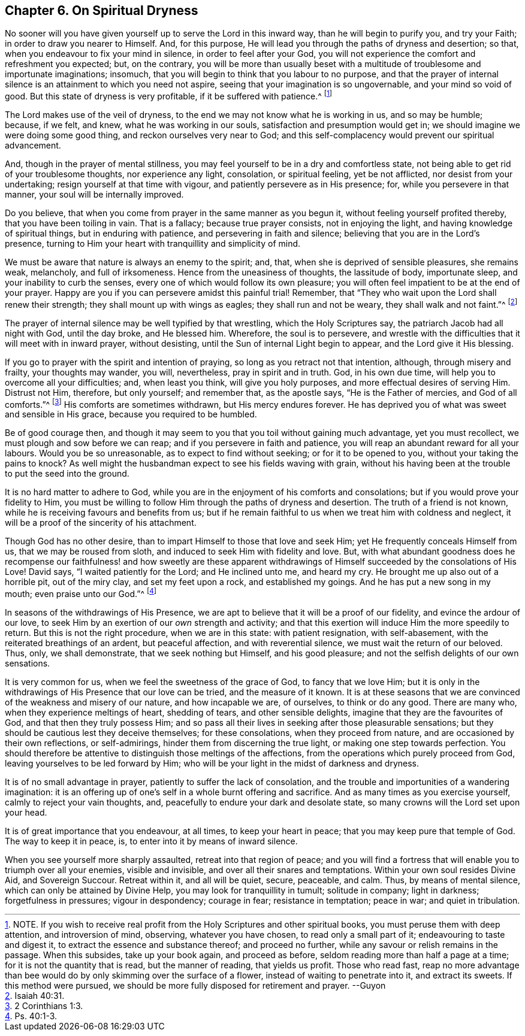 == Chapter 6. On Spiritual Dryness

No sooner will you have given yourself up to serve the Lord in this inward way,
than he will begin to purify you, and try your Faith;
in order to draw you nearer to Himself.
And, for this purpose, He will lead you through the paths of dryness and desertion;
so that, when you endeavour to fix your mind in silence, in order to feel after your God,
you will not experience the comfort and refreshment you expected; but, on the contrary,
you will be more than usually beset with a multitude
of troublesome and importunate imaginations;
insomuch, that you will begin to think that you labour to no purpose,
and that the prayer of internal silence is an attainment to which you need not aspire,
seeing that your imagination is so ungovernable, and your mind so void of good.
But this state of dryness is very profitable, if it be suffered with patience.^
footnote:[NOTE.
If you wish to receive real profit from the Holy Scriptures and other spiritual books,
you must peruse them with deep attention, and introversion of mind, observing,
whatever you have chosen, to read only a small part of it;
endeavouring to taste and digest it, to extract the essence and substance thereof;
and proceed no further, while any savour or relish remains in the passage.
When this subsides, take up your book again, and proceed as before,
seldom reading more than half a page at a time; for it is not the quantity that is read,
but the manner of reading, that yields us profit.
Those who read fast,
reap no more advantage than bee would do by only skimming over the surface of a flower,
instead of waiting to penetrate into it, and extract its sweets.
If this method were pursued, we should be more fully disposed for retirement and prayer.
--Guyon]

The Lord makes use of the veil of dryness,
to the end we may not know what he is working in us, and so may be humble; because,
if we felt, and knew, what he was working in our souls,
satisfaction and presumption would get in;
we should imagine we were doing some good thing, and reckon ourselves very near to God;
and this self-complacency would prevent our spiritual advancement.

And, though in the prayer of mental stillness,
you may feel yourself to be in a dry and comfortless state,
not being able to get rid of your troublesome thoughts, nor experience any light,
consolation, or spiritual feeling, yet be not afflicted,
nor desist from your undertaking; resign yourself at that time with vigour,
and patiently persevere as in His presence; for, while you persevere in that manner,
your soul will be internally improved.

Do you believe, that when you come from prayer in the same manner as you begun it,
without feeling yourself profited thereby, that you have been toiling in vain.
That is a fallacy; because true prayer consists, not in enjoying the light,
and having knowledge of spiritual things, but in enduring with patience,
and persevering in faith and silence; believing that you are in the Lord`'s presence,
turning to Him your heart with tranquillity and simplicity of mind.

We must be aware that nature is always an enemy to the spirit; and, that,
when she is deprived of sensible pleasures, she remains weak, melancholy,
and full of irksomeness.
Hence from the uneasiness of thoughts, the lassitude of body, importunate sleep,
and your inability to curb the senses, every one of which would follow its own pleasure;
you will often feel impatient to be at the end of your prayer.
Happy are you if you can persevere amidst this painful trial!
Remember, that "`They who wait upon the Lord shall renew their strength;
they shall mount up with wings as eagles; they shall run and not be weary,
they shall walk and not faint.`"^
footnote:[Isaiah 40:31.]

The prayer of internal silence may be well typified by that wrestling,
which the Holy Scriptures say, the patriarch Jacob had all night with God,
until the day broke, and He blessed him.
Wherefore, the soul is to persevere,
and wrestle with the difficulties that it will meet with in inward prayer,
without desisting, until the Sun of internal Light begin to appear,
and the Lord give it His blessing.

If you go to prayer with the spirit and intention of praying,
so long as you retract not that intention, although, through misery and frailty,
your thoughts may wander, you will, nevertheless, pray in spirit and in truth.
God, in his own due time, will help you to overcome all your difficulties; and,
when least you think, will give you holy purposes,
and more effectual desires of serving Him.
Distrust not Him, therefore, but only yourself; and remember that, as the apostle says,
"`He is the Father of mercies, and God of all comforts.`"^
footnote:[2 Corinthians 1:3.]
His comforts are sometimes withdrawn, but His mercy endures forever.
He has deprived you of what was sweet and sensible in His grace,
because you required to be humbled.

Be of good courage then,
and though it may seem to you that you toil without gaining much advantage,
yet you must recollect, we must plough and sow before we can reap;
and if you persevere in faith and patience,
you will reap an abundant reward for all your labours.
Would you be so unreasonable, as to expect to find without seeking;
or for it to be opened to you, without your taking the pains to knock?
As well might the husbandman expect to see his fields waving with grain,
without his having been at the trouble to put the seed into the ground.

It is no hard matter to adhere to God,
while you are in the enjoyment of his comforts and consolations;
but if you would prove your fidelity to Him,
you must be willing to follow Him through the paths of dryness and desertion.
The truth of a friend is not known, while he is receiving favours and benefits from us;
but if he remain faithful to us when we treat him with coldness and neglect,
it will be a proof of the sincerity of his attachment.

Though God has no other desire, than to impart Himself to those that love and seek Him;
yet He frequently conceals Himself from us, that we may be roused from sloth,
and induced to seek Him with fidelity and love.
But, with what abundant goodness does he recompense our faithfulness! and how sweetly are
these apparent withdrawings of Himself succeeded by the consolations of His Love!
David says, "`I waited patiently for the Lord; and He inclined unto me, and heard my cry.
He brought me up also out of a horrible pit, out of the miry clay,
and set my feet upon a rock, and established my goings.
And he has put a new song in my mouth; even praise unto our God.`"^
footnote:[Ps. 40:1-3.]

In seasons of the withdrawings of His Presence,
we are apt to believe that it will be a proof of our fidelity,
and evince the ardour of our love,
to seek Him by an exertion of our _own_ strength and activity;
and that this exertion will induce Him the more speedily to return.
But this is not the right procedure, when we are in this state: with patient resignation,
with self-abasement, with the reiterated breathings of an ardent, but peaceful affection,
and with reverential silence, we must wait the return of our beloved.
Thus, only, we shall demonstrate, that we seek nothing but Himself,
and his good pleasure; and not the selfish delights of our own sensations.

It is very common for us, when we feel the sweetness of the grace of God,
to fancy that we love Him;
but it is only in the withdrawings of His Presence that our love can be tried,
and the measure of it known.
It is at these seasons that we are convinced of the weakness and misery of our nature,
and how incapable we are, of ourselves, to think or do any good.
There are many who, when they experience meltings of heart, shedding of tears,
and other sensible delights, imagine that they are the favourites of God,
and that then they truly possess Him;
and so pass all their lives in seeking after those pleasurable sensations;
but they should be cautious lest they deceive themselves; for these consolations,
when they proceed from nature, and are occasioned by their own reflections,
or self-admirings, hinder them from discerning the true light,
or making one step towards perfection.
You should therefore be attentive to distinguish those meltings of the affections,
from the operations which purely proceed from God,
leaving yourselves to be led forward by Him;
who will be your light in the midst of darkness and dryness.

It is of no small advantage in prayer, patiently to suffer the lack of consolation,
and the trouble and importunities of a wandering imagination:
it is an offering up of one`'s self in a whole burnt offering and sacrifice.
And as many times as you exercise yourself, calmly to reject your vain thoughts, and,
peacefully to endure your dark and desolate state,
so many crowns will the Lord set upon your head.

It is of great importance that you endeavour, at all times, to keep your heart in peace;
that you may keep pure that temple of God.
The way to keep it in peace, is, to enter into it by means of inward silence.

When you see yourself more sharply assaulted, retreat into that region of peace;
and you will find a fortress that will enable you to triumph over all your enemies,
visible and invisible, and over all their snares and temptations.
Within your own soul resides Divine Aid, and Sovereign Succour.
Retreat within it, and all will be quiet, secure, peaceable, and calm.
Thus, by means of mental silence, which can only be attained by Divine Help,
you may look for tranquillity in tumult; solitude in company; light in darkness;
forgetfulness in pressures; vigour in despondency; courage in fear;
resistance in temptation; peace in war; and quiet in tribulation.
